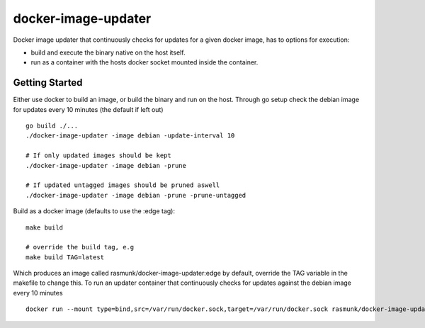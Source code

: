 ====================
docker-image-updater
====================

Docker image updater that continuously checks for updates for a given docker image, has to options for execution:

- build and execute the binary native on the host itself.
- run as a container with the hosts docker socket mounted inside the container.

---------------
Getting Started
---------------

Either use docker to build an image, or build the binary and run on the host.
Through go setup check the debian image for updates every 10 minutes (the default if left out) ::

    go build ./...
    ./docker-image-updater -image debian -update-interval 10
    
    # If only updated images should be kept
    ./docker-image-updater -image debian -prune
    
    # If updated untagged images should be pruned aswell
    ./docker-image-updater -image debian -prune -prune-untagged

Build as a docker image (defaults to use the :edge tag)::

    make build
    
    # override the build tag, e.g
    make build TAG=latest

Which produces an image called rasmunk/docker-image-updater:edge by default, override the TAG variable in the makefile to change this.
To run an updater container that continuously checks for updates against the debian image every 10 minutes ::

    docker run --mount type=bind,src=/var/run/docker.sock,target=/var/run/docker.sock rasmunk/docker-image-updater:edge -image debian

